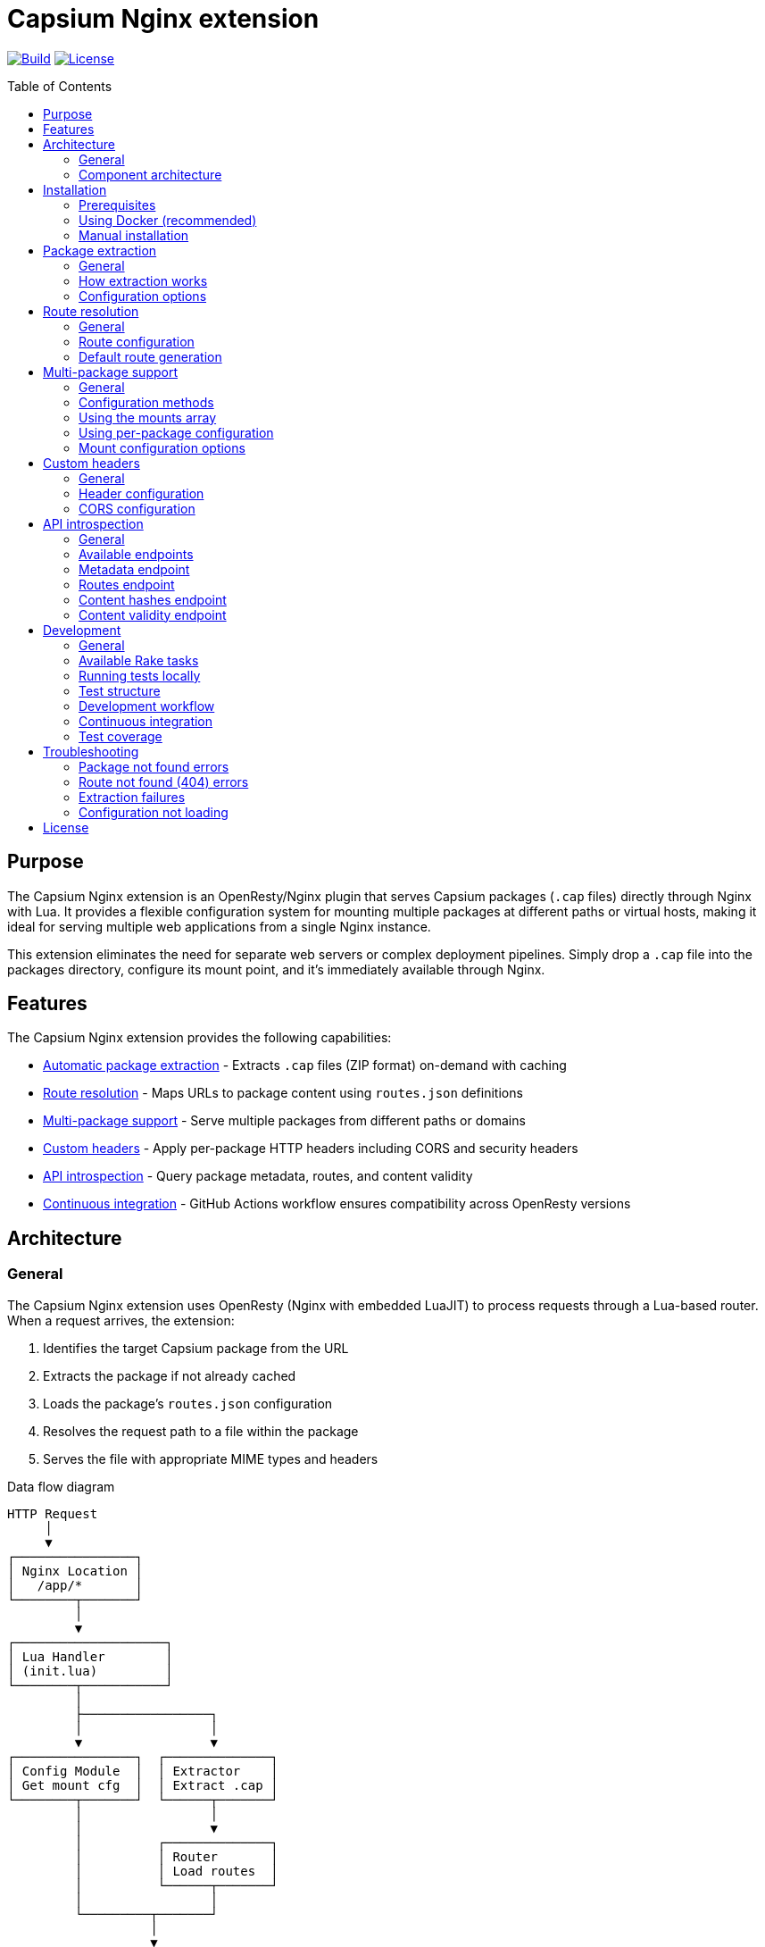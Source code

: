 = Capsium Nginx extension
:toc:
:toc-placement!:

image:https://github.com/capsiums/capsium-nginx/actions/workflows/test.yml/badge.svg["Build", link="https://github.com/capsiums/capsium-nginx/actions/workflows/test.yml"]
image:https://img.shields.io/badge/license-MIT-blue.svg["License", link="LICENSE"]

toc::[]

== Purpose

The Capsium Nginx extension is an OpenResty/Nginx plugin that serves
Capsium packages (`.cap` files) directly through Nginx with Lua. It provides
a flexible configuration system for mounting multiple packages at different
paths or virtual hosts, making it ideal for serving multiple web applications
from a single Nginx instance.

This extension eliminates the need for separate web servers or complex
deployment pipelines. Simply drop a `.cap` file into the packages directory,
configure its mount point, and it's immediately available through Nginx.

== Features

The Capsium Nginx extension provides the following capabilities:

* <<package-extraction,Automatic package extraction>> - Extracts `.cap` files
(ZIP format) on-demand with caching
* <<route-resolution,Route resolution>> - Maps URLs to package content using
`routes.json` definitions
* <<multi-package-support,Multi-package support>> - Serve multiple packages
from different paths or domains
* <<custom-headers,Custom headers>> - Apply per-package HTTP headers including
CORS and security headers
* <<api-introspection,API introspection>> - Query package metadata, routes,
and content validity
* <<automatic-testing,Continuous integration>> - GitHub Actions workflow
ensures compatibility across OpenResty versions

== Architecture

=== General

The Capsium Nginx extension uses OpenResty (Nginx with embedded LuaJIT) to
process requests through a Lua-based router. When a request arrives, the
extension:

. Identifies the target Capsium package from the URL
. Extracts the package if not already cached
. Loads the package's `routes.json` configuration
. Resolves the request path to a file within the package
. Serves the file with appropriate MIME types and headers

.Data flow diagram
[source]
----
HTTP Request
     │
     ▼
┌────────────────┐
│ Nginx Location │
│   /app/*       │
└────────┬───────┘
         │
         ▼
┌────────────────────┐
│ Lua Handler        │
│ (init.lua)         │
└────────┬───────────┘
         │
         ├─────────────────┐
         │                 │
         ▼                 ▼
┌────────────────┐  ┌──────────────┐
│ Config Module  │  │ Extractor    │
│ Get mount cfg  │  │ Extract .cap │
└────────┬───────┘  └──────┬───────┘
         │                 │
         │                 ▼
         │          ┌──────────────┐
         │          │ Router       │
         │          │ Load routes  │
         │          └──────┬───────┘
         │                 │
         └─────────┬───────┘
                   │
                   ▼
            ┌──────────────┐
            │ File Serving │
            │ + Headers    │
            └──────┬───────┘
                   │
                   ▼
            HTTP Response
----

=== Component architecture

The extension consists of several Lua modules working together:

.Module structure
[source]
----
lua/capsium/
├── init.lua          Main entry point, request handling
├── config.lua        Configuration management
├── extractor.lua     Package extraction from .cap files
├── router.lua        Route resolution and file mapping
└── utils.lua         Utility functions (hashing, timestamps)
----

Each module has a specific responsibility:

`init.lua`:: Main request handler that coordinates other modules, applies
headers, and serves content

`config.lua`:: Loads and manages configuration from JSON files, supports both
global mounts array and per-package configuration files

`extractor.lua`:: Handles ZIP extraction of `.cap` files using lua-zip,
maintains extracted package cache

`router.lua`:: Loads `routes.json` from packages, resolves URL paths to
filesystem paths, generates default routes when needed

`utils.lua`:: Provides helper functions for file operations, content hashing,
and timestamp formatting

== Installation

=== Prerequisites

Before installing the Capsium Nginx extension, ensure you have:

* Docker and Docker Compose (recommended method)
* OR OpenResty 1.21.4+ with LuaRocks (manual installation)
* Capsium package files (`.cap` format)

=== Using Docker (recommended)

This is the simplest installation method and ensures consistent behavior
across environments.

==== General

Docker installation provides a pre-configured OpenResty environment with all
dependencies. This method is recommended for both development and production
deployments.

==== Installation steps

. Clone the repository:
+
[source,bash]
----
git clone https://github.com/yourusername/capsium-nginx.git
cd capsium-nginx
----

. Create directories for your packages:
+
[source,bash]
----
mkdir -p packages
----

. Place your Capsium packages in the `packages` directory:
+
[source,bash]
----
cp /path/to/your-package-1.0.0.cap packages/
----

. Create a configuration file at `config/config.json`:
+
[source,json]
----
{
  "package_dir": "/var/lib/capsium/packages",
  "extract_dir": "/var/lib/capsium/extracted",
  "mounts": [
    {
      "package": "your-package-1.0.0.cap",
      "path": "/app"
    }
  ]
}
----

. Build and start the container:
+
[source,bash]
----
docker-compose up -d
----

. Verify the installation:
+
[source,bash]
----
curl http://localhost:8080/app/
----
+
You should receive the content from your Capsium package.

==== Example deployment

.Deploying a documentation package
[example]
====
Suppose you have a documentation package `docs-2.1.0.cap` that you want to
serve at `/docs`:

. Copy the package:
+
[source,bash]
----
cp docs-2.1.0.cap packages/
----

. Update `config/config.json`:
+
[source,json]
----
{
  "package_dir": "/var/lib/capsium/packages",
  "extract_dir": "/var/lib/capsium/extracted",
  "mounts": [
    {
      "package": "docs-2.1.0.cap",
      "path": "/docs",
      "options": {
        "cache_ttl": 7200,
        "headers": {
          "Cache-Control": "public, max-age=3600"
        }
      }
    }
  ]
}
----

. Restart the container:
+
[source,bash]
----
docker-compose restart
----

. Access your documentation:
+
[source,bash]
----
curl http://localhost:8080/docs/
----
====

=== Manual installation

For production environments or custom setups, you can install the extension
directly on your server.

==== General

Manual installation gives you full control over the OpenResty configuration
and allows integration with existing Nginx setups. This method requires
more system administration knowledge but provides greater flexibility.

==== Installation steps

. Install OpenResty:
+
On Ubuntu/Debian:
+
[source,bash]
----
wget -qO - https://openresty.org/package/pubkey.gpg | \
  sudo apt-key add -
echo "deb http://openresty.org/package/ubuntu $(lsb_release -sc) main" | \
  sudo tee /etc/apt/sources.list.d/openresty.list
sudo apt-get update
sudo apt-get install -y openresty
----
+
On CentOS/RHEL:
+
[source,bash]
----
sudo yum install -y yum-utils
sudo yum-config-manager --add-repo \
  https://openresty.org/package/centos/openresty.repo
sudo yum install -y openresty
----

. Install LuaRocks dependencies:
+
[source,bash]
----
sudo /usr/local/openresty/luajit/bin/luarocks install lua-cjson
sudo /usr/local/openresty/luajit/bin/luarocks install luafilesystem
sudo /usr/local/openresty/luajit/bin/luarocks install brimworks-zip
----

. Create directory structure:
+
[source,bash]
----
sudo mkdir -p /usr/local/openresty/nginx/lua/capsium
sudo mkdir -p /var/lib/capsium/packages
sudo mkdir -p /var/lib/capsium/extracted
sudo mkdir -p /etc/capsium
sudo mkdir -p /etc/capsium/packages
----

. Copy Lua modules:
+
[source,bash]
----
sudo cp -r lua/capsium/* /usr/local/openresty/nginx/lua/capsium/
----

. Copy configuration files:
+
[source,bash]
----
sudo cp config/config.json /etc/capsium/
sudo cp nginx/nginx.conf /usr/local/openresty/nginx/conf/
sudo cp nginx/conf.d/capsium.conf \
  /usr/local/openresty/nginx/conf/conf.d/
----

. Set proper permissions:
+
[source,bash]
----
sudo chown -R nobody:nobody /var/lib/capsium
sudo chmod -R 755 /var/lib/capsium
----

. Test the configuration:
+
[source,bash]
----
sudo /usr/local/openresty/nginx/sbin/nginx -t
----

. Start OpenResty:
+
[source,bash]
----
sudo systemctl enable openresty
sudo systemctl start openresty
----

==== Example production deployment

.Deploying multiple applications with virtual hosts
[example]
====
This example shows how to serve multiple Capsium packages from different
domains on a production server.

. Prepare your packages:
+
[source,bash]
----
sudo cp app-frontend-3.0.0.cap /var/lib/capsium/packages/
sudo cp app-api-2.5.0.cap /var/lib/capsium/packages/
sudo cp docs-1.0.0.cap /var/lib/capsium/packages/
----

. Create the configuration at `/etc/capsium/config.json`:
+
[source,json]
----
{
  "package_dir": "/var/lib/capsium/packages",
  "extract_dir": "/var/lib/capsium/extracted",
  "cache_enabled": true,
  "cache_ttl": 3600,
  "log_level": "info",
  "mounts": [
    {
      "package": "app-frontend-3.0.0.cap",
      "path": "/",
      "domain": "app.example.com",
      "options": {
        "cache_ttl": 7200,
        "headers": {
          "X-Frame-Options": "SAMEORIGIN",
          "X-Content-Type-Options": "nosniff",
          "Strict-Transport-Security": "max-age=31536000"
        }
      }
    },
    {
      "package": "app-api-2.5.0.cap",
      "path": "/api",
      "domain": "api.example.com",
      "options": {
        "cors": {
          "allowed_origins": ["https://app.example.com"],
          "allowed_methods": ["GET", "POST", "PUT", "DELETE"],
          "allowed_headers": ["Content-Type", "Authorization"]
        }
      }
    },
    {
      "package": "docs-1.0.0.cap",
      "path": "/",
      "domain": "docs.example.com",
      "options": {
        "cache_ttl": 14400,
        "headers": {
          "Cache-Control": "public, max-age=7200"
        }
      }
    }
  ]
}
----

. Update your Nginx configuration to handle multiple domains. Create
`/usr/local/openresty/nginx/conf/conf.d/capsium-production.conf`:
+
[source,nginx]
----
# Initialize Capsium
init_by_lua_block {
    local capsium = require "capsium"
    local ok, err = capsium.init({
        config_path = "/etc/capsium/config.json"
    })
    if not ok then
        ngx.log(ngx.ERR, "Failed to initialize Capsium: ", err)
    end
}

# Frontend application
server {
    listen 80;
    server_name app.example.com;

    location / {
        set $capsium_package app-frontend-3.0.0;
        content_by_lua_block {
            local capsium = require "capsium"
            capsium.handle_request()
        }
    }
}

# API server
server {
    listen 80;
    server_name api.example.com;

    location /api {
        set $capsium_package app-api-2.5.0;
        content_by_lua_block {
            local capsium = require "capsium"
            capsium.handle_request()
        }
    }
}

# Documentation
server {
    listen 80;
    server_name docs.example.com;

    location / {
        set $capsium_package docs-1.0.0;
        content_by_lua_block {
            local capsium = require "capsium"
            capsium.handle_request()
        }
    }
}
----

. Reload OpenResty:
+
[source,bash]
----
sudo systemctl reload openresty
----

. Verify each domain:
+
[source,bash]
----
curl -H "Host: app.example.com" http://localhost/
curl -H "Host: api.example.com" http://localhost/api/
curl -H "Host: docs.example.com" http://localhost/
----
====

[[package-extraction]]
== Package extraction

=== General

The Capsium Nginx extension automatically extracts `.cap` files (which are
ZIP archives) on first access. Extracted packages are cached to avoid
repeated extraction on subsequent requests.

The extraction process:

. Checks if the package has already been extracted
. Verifies the extracted version matches the package file
. Extracts to the configured `extract_dir` if needed
. Maintains a cache of extracted packages

=== How extraction works

When a request arrives for a package, the extractor module:

. Constructs the package path from `package_dir` and package name
. Checks if extraction directory exists with matching content
. If not cached, extracts all files from the ZIP archive
. Reads package metadata (`metadata.json`, `manifest.json`)
. Makes content available for the router

.Example package structure after extraction
[source]
----
/var/lib/capsium/extracted/
└── my-app-1.0.0/
    ├── manifest.json
    ├── metadata.json
    ├── routes.json
    └── content/
        ├── index.html
        ├── styles.css
        ├── script.js
        └── assets/
            └── logo.png
----

=== Configuration options

The extraction behavior is controlled by these configuration parameters:

`package_dir`:: Directory where `.cap` files are stored (default:
`/var/lib/capsium/packages`)

`extract_dir`:: Directory where packages are extracted (default:
`/var/lib/capsium/extracted`)

.Configuring extraction directories
[example]
====
To use custom directories for package storage and extraction:

[source,json]
----
{
  "package_dir": "/data/capsium/packages",
  "extract_dir": "/tmp/capsium/extracted",
  "cache_enabled": true
}
----

This configuration stores `.cap` files in `/data/capsium/packages` and
extracts them to `/tmp/capsium/extracted`.
====

[[route-resolution]]
== Route resolution

=== General

The router module maps incoming HTTP requests to files within Capsium
packages using the package's `routes.json` configuration. This enables
flexible URL structures without modifying package contents.

=== Route configuration

Each Capsium package includes a `routes.json` file that defines how URLs
map to package content:

[source,json]
----
{
  "routes": {
    "/": {
      "target": {
        "file": "content/index.html"
      }
    },
    "/about": {
      "target": {
        "file": "content/about.html"
      }
    },
    "/api/data": {
      "target": {
        "file": "content/api/data.json"
      }
    }
  }
}
----

The router performs these steps:

. Loads `routes.json` from the extracted package
. Strips the mount path prefix from the request URI
. Looks up the remaining path in the routes configuration
. Returns the target file path with appropriate MIME type
. Generates default routes if `routes.json` is missing

=== Default route generation

If a package doesn't include `routes.json`, the router automatically
generates routes based on the file structure:

* `/` → `content/index.html`
* `/path/to/file.html` → `content/path/to/file.html`
* `/assets/style.css` → `content/assets/style.css`

.Example of automatic routing
[example]
====
Given this package structure:

[source]
----
my-package/
└── content/
    ├── index.html
    ├── about/
    │   └── index.html
    └── assets/
        ├── style.css
        └── script.js
----

Without `routes.json`, these routes are automatically available:

* `GET /` → `content/index.html`
* `GET /about/` → `content/about/index.html`
* `GET /assets/style.css` → `content/assets/style.css`
* `GET /assets/script.js` → `content/assets/script.js`
====

[[multi-package-support]]
== Multi-package support

=== General

The Capsium Nginx extension supports serving multiple packages simultaneously
with different mount configurations. This enables complex multi-application
deployments from a single Nginx instance.

=== Configuration methods

There are two ways to configure multiple packages:

Global mounts array:: Define all packages in the main `config.json` file
using the `mounts` array

Per-package files:: Create individual JSON files in `packages_config_dir`
for each package

The global mounts array takes precedence if both methods are used for the
same package.

=== Using the mounts array

Define all packages in a single configuration file:

[source,json]
----
{
  "package_dir": "/var/lib/capsium/packages",
  "extract_dir": "/var/lib/capsium/extracted",
  "mounts": [
    {
      "package": "frontend-app-1.0.0.cap",
      "path": "/app",
      "domain": "example.com"
    },
    {
      "package": "admin-panel-2.0.0.cap",
      "path": "/admin",
      "domain": "example.com"
    },
    {
      "package": "api-server-1.5.0.cap",
      "path": "/api",
      "domain": "api.example.com"
    }
  ]
}
----

=== Using per-package configuration

Create separate files in `/etc/capsium/packages/`:

.File: `/etc/capsium/packages/frontend-app-1.0.0.json`
[source,json]
----
{
  "path": "/app",
  "domain": "example.com",
  "options": {
    "cache_ttl": 3600
  }
}
----

.File: `/etc/capsium/packages/admin-panel-2.0.0.json`
[source,json]
----
{
  "path": "/admin",
  "domain": "example.com",
  "options": {
    "cache_ttl": 7200,
    "headers": {
      "X-Frame-Options": "DENY"
    }
  }
}
----

=== Mount configuration options

Each mount (whether in mounts array or per-package file) supports:

`package`:: Package filename with `.cap` extension (required in mounts array,
implicit in per-package files)

`path`:: URL path where package is mounted (e.g., `/app`, `/admin`)

`domain`:: Domain name for virtual hosting (optional)

`port`:: Port number for virtual hosting (optional)

`https`:: Whether HTTPS is used (optional, boolean)

`options`:: Additional options object containing:

* `cache_ttl`: Cache time-to-live in seconds
* `headers`: Custom HTTP headers to add
* `cors`: CORS configuration

.Multi-package deployment example
[example]
====
Deploy three packages with different configurations:

[source,json]
----
{
  "package_dir": "/var/lib/capsium/packages",
  "extract_dir": "/var/lib/capsium/extracted",
  "mounts": [
    {
      "package": "marketing-site-1.0.0.cap",
      "path": "/",
      "domain": "example.com",
      "options": {
        "cache_ttl": 7200,
        "headers": {
          "Cache-Control": "public, max-age=3600",
          "X-Content-Type-Options": "nosniff"
        }
      }
    },
    {
      "package": "web-app-2.1.0.cap",
      "path": "/app",
      "domain": "app.example.com",
      "options": {
        "cache_ttl": 3600,
        "headers": {
          "X-Frame-Options": "SAMEORIGIN",
          "Strict-Transport-Security": "max-age=31536000"
        }
      }
    },
    {
      "package": "rest-api-1.5.0.cap",
      "path": "/v1",
      "domain": "api.example.com",
      "options": {
        "cors": {
          "allowed_origins": ["https://app.example.com"],
          "allowed_methods": ["GET", "POST", "PUT", "DELETE"],
          "allowed_headers": ["Content-Type", "Authorization"],
          "expose_headers": ["X-Request-ID"],
          "max_age": 86400
        }
      }
    }
  ]
}
----

This configuration serves:

* Marketing site at `https://example.com/`
* Web application at `https://app.example.com/app/`
* REST API at `https://api.example.com/v1/`

Each package has custom caching, security headers, and CORS settings.
====

[[custom-headers]]
== Custom headers

=== General

The Capsium Nginx extension allows you to configure custom HTTP headers on
a per-package basis. This is essential for security headers, CORS policies,
and cache control.

=== Header configuration

Headers are configured in the `options.headers` object of a package mount:

[source,json]
----
{
  "package": "my-app-1.0.0.cap",
  "path": "/app",
  "options": {
    "headers": {
      "X-Frame-Options": "SAMEORIGIN",
      "X-Content-Type-Options": "nosniff",
      "Strict-Transport-Security": "max-age=31536000",
      "Cache-Control": "public, max-age=3600"
    }
  }
}
----

All configured headers are automatically added to every response from that
package.

=== CORS configuration

For Cross-Origin Resource Sharing, use the `options.cors` object:

[source,json]
----
{
  "package": "api-server-1.0.0.cap",
  "path": "/api",
  "options": {
    "cors": {
      "allowed_origins": ["https://app.example.com", "https://admin.example.com"],
      "allowed_methods": ["GET", "POST", "PUT", "DELETE", "OPTIONS"],
      "allowed_headers": ["Content-Type", "Authorization", "X-Request-ID"],
      "expose_headers": ["X-Response-Time", "X-Request-ID"],
      "max_age": 86400
    }
  }
}
----

The CORS configuration supports:

`allowed_origins`:: Array of allowed origin domains

`allowed_methods`:: Array of allowed HTTP methods

`allowed_headers`:: Array of allowed request headers

`expose_headers`:: Array of headers exposed to the client

`max_age`:: Preflight cache duration in seconds

.Security headers example
[example]
====
Configure comprehensive security headers for a production application:

[source,json]
----
{
  "package": "secure-app-1.0.0.cap",
  "path": "/",
  "domain": "secure.example.com",
  "https": true,
  "options": {
    "cache_ttl": 7200,
    "headers": {
      "Strict-Transport-Security": "max-age=31536000; includeSubDomains; preload",
      "X-Frame-Options": "DENY",
      "X-Content-Type-Options": "nosniff",
      "X-XSS-Protection": "1; mode=block",
      "Referrer-Policy": "strict-origin-when-cross-origin",
      "Permissions-Policy": "geolocation=(), microphone=(), camera=()",
      "Content-Security-Policy": "default-src 'self'; script-src 'self' 'unsafe-inline'; style-src 'self' 'unsafe-inline'"
    }
  }
}
----

This configuration implements defense-in-depth security:

* HSTS with subdomains and preload
* Prevents clickjacking with X-Frame-Options
* Blocks MIME sniffing
* Enables XSS protection
* Controls referrer information
* Restricts dangerous browser features
* Implements Content Security Policy
====

[[api-introspection]]
== API introspection

=== General

The Capsium Nginx extension provides HTTP API endpoints for querying package
information, routes, content hashes, and validity status. These endpoints are
useful for monitoring, debugging, and automation.

=== Available endpoints

The API is available at `/api/v1/introspect/` with the following endpoints:

`/api/v1/introspect/metadata`:: Returns metadata for all loaded packages

`/api/v1/introspect/routes`:: Returns route configurations for all packages

`/api/v1/introspect/content-hashes`:: Returns SHA256 hashes of all packages

`/api/v1/introspect/content-validity`:: Returns validation status of all
packages

=== Metadata endpoint

Returns package metadata including name, version, and dependencies.

.Request
[source,bash]
----
curl http://localhost:8080/api/v1/introspect/metadata
----

.Response
[source,json]
----
{
  "packages": [
    {
      "name": "my-app",
      "version": "1.0.0",
      "dependencies": {
        "framework": "^2.0.0"
      },
      "timestamp": "2025-03-15T10:30:00Z"
    }
  ]
}
----

=== Routes endpoint

Returns all route configurations for loaded packages.

.Request
[source,bash]
----
curl http://localhost:8080/api/v1/introspect/routes
----

.Response
[source,json]
----
{
  "routes": [
    {
      "package": "my-app",
      "routes": [
        {
          "path": "/",
          "target": "content/index.html"
        },
        {
          "path": "/about",
          "target": "content/about.html"
        }
      ]
    }
  ]
}
----

=== Content hashes endpoint

Returns SHA256 hashes of package files for integrity verification.

.Request
[source,bash]
----
curl http://localhost:8080/api/v1/introspect/content-hashes
----

.Response
[source,json]
----
{
  "contentHashes": [
    {
      "package": "my-app",
      "hash": "a1b2c3d4e5f6..."
    }
  ]
}
----

=== Content validity endpoint

Returns validation status of packages.

.Request
[source,bash]
----
curl http://localhost:8080/api/v1/introspect/content-validity
----

.Response
[source,json]
----
{
  "contentValidity": [
    {
      "package": "my-app",
      "valid": true,
      "lastChecked": "2025-03-15T10:35:00Z",
      "reason": null
    }
  ]
}
----

.Using introspection for monitoring
[example]
====
Create a monitoring script that checks package validity:

[source,bash]
----
#!/bin/bash

# Check package validity
RESPONSE=$(curl -s http://localhost:8080/api/v1/introspect/content-validity)

# Parse response and check for invalid packages
INVALID=$(echo "$RESPONSE" | jq -r '.contentValidity[] | select(.valid == false) | .package')

if [ -n "$INVALID" ]; then
    echo "WARNING: Invalid packages detected:"
    echo "$INVALID"
    exit 1
else
    echo "All packages are valid"
    exit 0
fi
----

Run this script periodically with cron:

[source,crontab]
----
*/15 * * * * /usr/local/bin/check-capsium-packages.sh
----
====

== Development

=== General

The Capsium Nginx extension uses Rake for task automation, including Docker
container management, running tests, and development workflows. All tasks are
designed to be simple and intuitive for both local development and CI/CD.

=== Available Rake tasks

To see all available tasks:

[source,bash]
----
bundle exec rake -T
----

==== Docker management

`rake docker:build`:: Build the Docker image with OpenResty

`rake docker:start`:: Start the Docker container (or reuse if already running)

`rake docker:stop`:: Stop and remove the Docker container

`rake docker:restart`:: Restart the container

`rake docker:logs`:: View container logs (follows output)

`rake docker:shell`:: Open a shell in the running container

`rake docker:clean`:: Remove containers and images

==== Testing

`rake` or `rake test`:: Run all tests (default task, ensures container is running)

`rake spec`:: Run all RSpec tests with documentation format

`rake spec:ci_report`:: Run tests and generate JSON report for CI

`rake spec:api`:: Run only API introspection tests

`rake spec:packages`:: Run only package serving tests

`rake spec:config`:: Run only configuration tests

`rake spec:basic`:: Run only basic functionality tests

==== Workflows

`rake ci`:: Full CI workflow: build → start → test → cleanup

`rake install`:: Install Ruby dependencies (bundle install)

`rake clean`:: Clean all artifacts and containers

=== Running tests locally

The simplest way to run tests locally:

[source,bash]
----
bundle exec rake
----

This automatically:

. Checks if a test container is already running
. Reuses the existing container if available
. Starts a new container if needed
. Runs all RSpec tests with documentation output

For a complete CI-like test run:

[source,bash]
----
bundle exec rake ci
----

This performs a full build and test cycle, cleaning up afterward.

=== Test structure

Tests are organized in the `spec/` directory using RSpec:

[source]
----
spec/
├── spec_helper.rb       RSpec configuration and helpers
├── api_spec.rb          API introspection endpoint tests
├── basic_spec.rb        Basic server functionality tests
├── config_spec.rb       Configuration and mounting tests
└── packages_spec.rb     Package serving and routing tests
----

=== Development workflow

==== Starting the server

To start the development server:

[source,bash]
----
bundle exec rake docker:start
----

The server will be available at http://localhost:8080. If the container is
already running, this command will reuse it.

==== Viewing logs

Monitor server logs in real-time:

[source,bash]
----
bundle exec rake docker:logs
----

Press Ctrl+C to stop following logs.

==== Testing changes

After making changes to Lua code or configuration:

[source,bash]
----
bundle exec rake docker:restart
bundle exec rake spec
----

The restart ensures your changes are loaded, and spec runs the tests.

==== Debugging

Open a shell in the running container to inspect files or run commands:

[source,bash]
----
bundle exec rake docker:shell
----

Inside the container, you can:

* Check extracted packages: `ls /var/lib/capsium/extracted/`
* View Nginx config: `cat /usr/local/openresty/nginx/conf/nginx.conf`
* Test configuration: `nginx -t`
* View error logs: `tail -f /usr/local/openresty/nginx/logs/error.log`

==== Running specific tests

Run only the tests you're working on:

[source,bash]
----
# API tests only
bundle exec rake spec:api

# Package tests only
bundle exec rake spec:packages

# Configuration tests only
bundle exec rake spec:config

# Basic functionality tests only
bundle exec rake spec:basic
----

==== Generating test reports

Create an HTML test report:

[source,bash]
----
bundle exec rake spec:html
----

The report will be saved to `test-report.html` and can be opened in a browser.

.Example development session
[example]
A typical development workflow:

[source,bash]
----
# Install dependencies (first time only)
bundle exec rake install

# Start the server
bundle exec rake docker:start

# Make changes to lua/capsium/router.lua

# Restart to load changes
bundle exec rake docker:restart

# Run tests to verify
bundle exec rake spec

# Check logs if tests fail
bundle exec rake docker:logs

# Debug in the container if needed
bundle exec rake docker:shell

# Clean up when done
bundle exec rake docker:stop
----

[[automatic-testing]]
=== Continuous integration

==== General

The project uses GitHub Actions for automated testing on every push and pull
request. The CI workflow ensures code quality and compatibility across
different environments.

==== GitHub Actions workflow

The workflow automatically:

. Checks out the code
. Sets up Ruby 3.4 with bundler caching
. Sets up Docker Buildx for building containers
. Runs the complete test suite
. Generates and displays test results

==== Test reporting

Test results are displayed directly in GitHub using the RSpec Report action.
This provides:

* **Job Summary**: Formatted test results in the GitHub Actions summary
* **Pull Request Comments**: Automatic comments on PRs with test failures
* **Detailed Failure Information**: Stack traces and error messages for debugging

.GitHub Actions workflow configuration
[source,yaml]
----
- name: Run tests
  run: bundle exec rake ci

- name: RSpec Report
  uses: SonicGarden/rspec-report-action@v6
  with:
    json-path: tmp/rspec_results.json
    title: '# :test_tube: RSpec Test Results'
  if: always()
----

The `rake ci` command:

. Builds the Docker image
. Starts the test container
. Runs all RSpec tests with JSON output
. Cleans up containers

The RSpec Report action then processes the JSON output and creates formatted
reports visible in the GitHub interface.

==== Running CI locally

You can run the exact same CI workflow locally:

[source,bash]
----
bundle exec rake ci
----

This ensures your changes will pass CI before pushing to GitHub.

=== Test coverage

The test suite includes 28 tests covering:

* Basic functionality (server status, static content)
* Package extraction and serving
* Route resolution with custom mount paths
* Custom headers and CORS configuration
* Domain-based virtual hosting
* API introspection endpoints
* Error handling (404 responses, invalid packages)

All tests must pass before merging pull requests.

.Example test output
[source]
----
API Introspection Endpoints
  GET /api/v1/introspect/metadata
    returns metadata for all packages
  GET /api/v1/introspect/routes
    returns route information for all packages

Basic Server Functionality
  server running
    responds to requests
  static content
    serves static content correctly

Configuration
  custom mount path
    allows accessing package at custom mount path
  custom headers
    applies custom headers from configuration

Capsium Packages
  package access
    allows access to Capsium packages

Finished in 0.077 seconds (files took 0.073 seconds to load)
28 examples, 0 failures
----

== Troubleshooting

=== Package not found errors

If you see "Package not found" errors in the logs:

. Verify the package file exists in `package_dir`:
+
[source,bash]
----
ls -la /var/lib/capsium/packages/
----

. Check that the filename in config exactly matches the file (including `.cap` extension):
+
[source,json]
----
{
  "mounts": [
    {
      "package": "my-app-1.0.0.cap",  // Must match exactly
      "path": "/app"
    }
  ]
}
----

. Verify file permissions allow Nginx to read the package:
+
[source,bash]
----
sudo chmod 644 /var/lib/capsium/packages/*.cap
----

=== Route not found (404) errors

If requests return 404 even though the package exists:

. Check the mount path configuration matches your request URL
. Verify `routes.json` exists in the package and is valid JSON
. Inspect the package contents:
+
[source,bash]
----
unzip -l /var/lib/capsium/packages/my-app-1.0.0.cap
----

. Check Nginx error logs for route resolution details:
+
[source,bash]
----
tail -f /var/log/nginx/error.log
----

=== Extraction failures

If packages fail to extract:

. Verify the extract directory is writable:
+
[source,bash]
----
sudo chown -R nobody:nobody /var/lib/capsium/extracted
sudo chmod -R 755 /var/lib/capsium/extracted
----

. Check disk space:
+
[source,bash]
----
df -h /var/lib/capsium/
----

. Test manual extraction:
+
[source,bash]
----
unzip -t /var/lib/capsium/packages/my-app-1.0.0.cap
----

=== Configuration not loading

If configuration changes aren't taking effect:

. Verify the config file path:
+
[source,bash]
----
docker exec capsium-nginx cat /etc/capsium/config.json
----

. Check JSON syntax:
+
[source,bash]
----
python -m json.tool < config/config.json
----

. Restart OpenResty/Nginx to reload configuration:
+
[source,bash]
----
docker-compose restart
# OR
sudo systemctl restart openresty
----

== License

This project is licensed under the MIT License.
